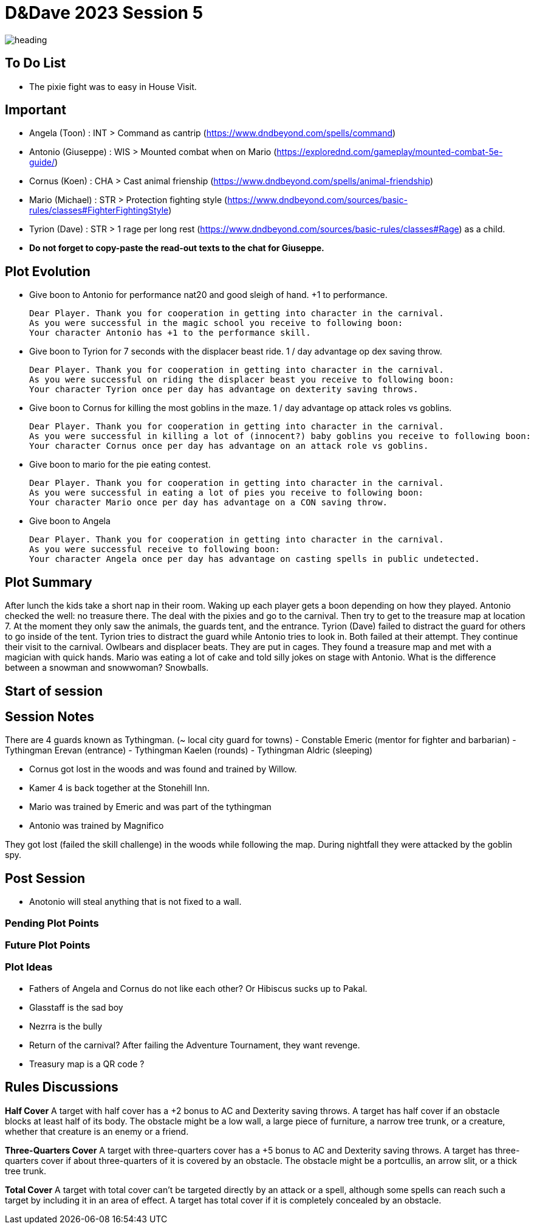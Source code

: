 ifndef::rootdir[]
:rootdir: ../..
endif::[]
ifndef::homedir[]
:homedir: .
endif::[]

= D&Dave 2023 Session 5

image::{homedir}/assets/images/heading.jpg[]

== To Do List
* The pixie fight was to easy in House Visit.

== Important
* Angela (Toon)      : INT > Command as cantrip (https://www.dndbeyond.com/spells/command)
* Antonio (Giuseppe) : WIS > Mounted combat when on Mario (https://explorednd.com/gameplay/mounted-combat-5e-guide/)
* Cornus (Koen)      : CHA > Cast animal frienship (https://www.dndbeyond.com/spells/animal-friendship)
* Mario (Michael)    : STR > Protection fighting style (https://www.dndbeyond.com/sources/basic-rules/classes#FighterFightingStyle)
* Tyrion (Dave)      : STR > 1 rage per long rest (https://www.dndbeyond.com/sources/basic-rules/classes#Rage) as a child.

* *Do not forget to copy-paste the read-out texts to the chat for Giuseppe.*

== Plot Evolution
* Give boon to Antonio for performance nat20 and good sleigh of hand. +1 to performance.

    Dear Player. Thank you for cooperation in getting into character in the carnival.
    As you were successful in the magic school you receive to following boon:
    Your character Antonio has +1 to the performance skill.

* Give boon to Tyrion for 7 seconds with the displacer beast ride. 1 / day advantage op dex saving throw.

    Dear Player. Thank you for cooperation in getting into character in the carnival.
    As you were successful on riding the displacer beast you receive to following boon:
    Your character Tyrion once per day has advantage on dexterity saving throws.

* Give boon to Cornus for killing the most goblins in the maze. 1 / day advantage op attack roles vs goblins.

    Dear Player. Thank you for cooperation in getting into character in the carnival.
    As you were successful in killing a lot of (innocent?) baby goblins you receive to following boon:
    Your character Cornus once per day has advantage on an attack role vs goblins.

* Give boon to mario for the pie eating contest.

    Dear Player. Thank you for cooperation in getting into character in the carnival.
    As you were successful in eating a lot of pies you receive to following boon:
    Your character Mario once per day has advantage on a CON saving throw.

* Give boon to Angela

    Dear Player. Thank you for cooperation in getting into character in the carnival.
    As you were successful receive to following boon:
    Your character Angela once per day has advantage on casting spells in public undetected.

== Plot Summary
After lunch the kids take a short nap in their room. Waking up each player gets a boon depending on how they played. Antonio checked the well: no treasure there. The deal with the pixies and go to the carnival. Then try to get to the treasure map at location 7.  At the moment they only saw the animals, the guards tent, and the entrance. Tyrion (Dave) failed to distract the guard for others to go inside of the tent. Tyrion tries to distract the guard while Antonio tries to look in. Both failed at their attempt. They continue their visit to the carnival. Owlbears and displacer beats. They are put in cages. They found a treasure map and met with a magician with quick hands. Mario was eating a lot of cake and told silly jokes on stage with Antonio. What is the difference between a snowman and snowwoman? Snowballs.

== Start of session


== Session Notes
There are 4 guards known as Tythingman.
    (~ local city guard for towns)
    - Constable Emeric (mentor for fighter and barbarian)
    - Tythingman Erevan (entrance)
    - Tythingman Kaelen (rounds)
    - Tythingman Aldric (sleeping)

* Cornus got lost in the woods and was found and trained by Willow.
* Kamer 4 is back together at the Stonehill Inn.
* Mario was trained by Emeric and was part of the tythingman
* Antonio was trained by Magnifico

They got lost (failed the skill challenge) in the woods while following the map.
During nightfall they were attacked by the goblin spy.

== Post Session
* Anotonio will steal anything that is not fixed to a wall.

=== Pending Plot Points


=== Future Plot Points


=== Plot Ideas
* Fathers of Angela and Cornus do not like each other? Or Hibiscus sucks up to Pakal.
* Glasstaff is the sad boy
* Nezrra is the bully
* Return of the carnival? After failing the Adventure Tournament, they want revenge.
* Treasury map is a QR code ?

== Rules Discussions

*Half Cover*
A target with half cover has a +2 bonus to AC and Dexterity saving throws. A target has half cover if an obstacle blocks at least half of its body. The obstacle might be a low wall, a large piece of furniture, a narrow tree trunk, or a creature, whether that creature is an enemy or a friend.

*Three-Quarters Cover*
A target with three-quarters cover has a +5 bonus to AC and Dexterity saving throws. A target has three-quarters cover if about three-quarters of it is covered by an obstacle. The obstacle might be a portcullis, an arrow slit, or a thick tree trunk.

*Total Cover*
A target with total cover can't be targeted directly by an attack or a spell, although some spells can reach such a target by including it in an area of effect. A target has total cover if it is completely concealed by an obstacle. 
